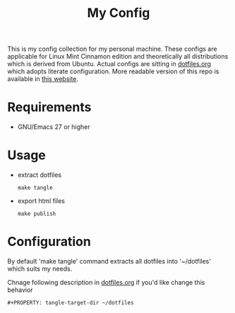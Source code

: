 #+title: My Config

This is my config collection for my personal machine. These configs are applicable for Linux Mint Cinnamon edition and theoretically all distributions which is derived from Ubuntu.
Actual configs are sitting in [[file:dotfiles.org][dotfiles.org]] which adopts literate configuration. More readable version of this repo is available in [[https://p-snow.github.io/config][this website]].

* Requirements
- GNU/Emacs 27 or higher

* Usage
- extract dotfiles
  : make tangle
- export html files
  : make publish

* Configuration
By default 'make tangle' command extracts all dotfiles into '~/dotfiles' which suits my needs.

Chnage following description in [[file:dotfiles.org][dotfiles.org]] if you'd like change this behavior
: #+PROPERTY: tangle-target-dir ~/dotfiles
